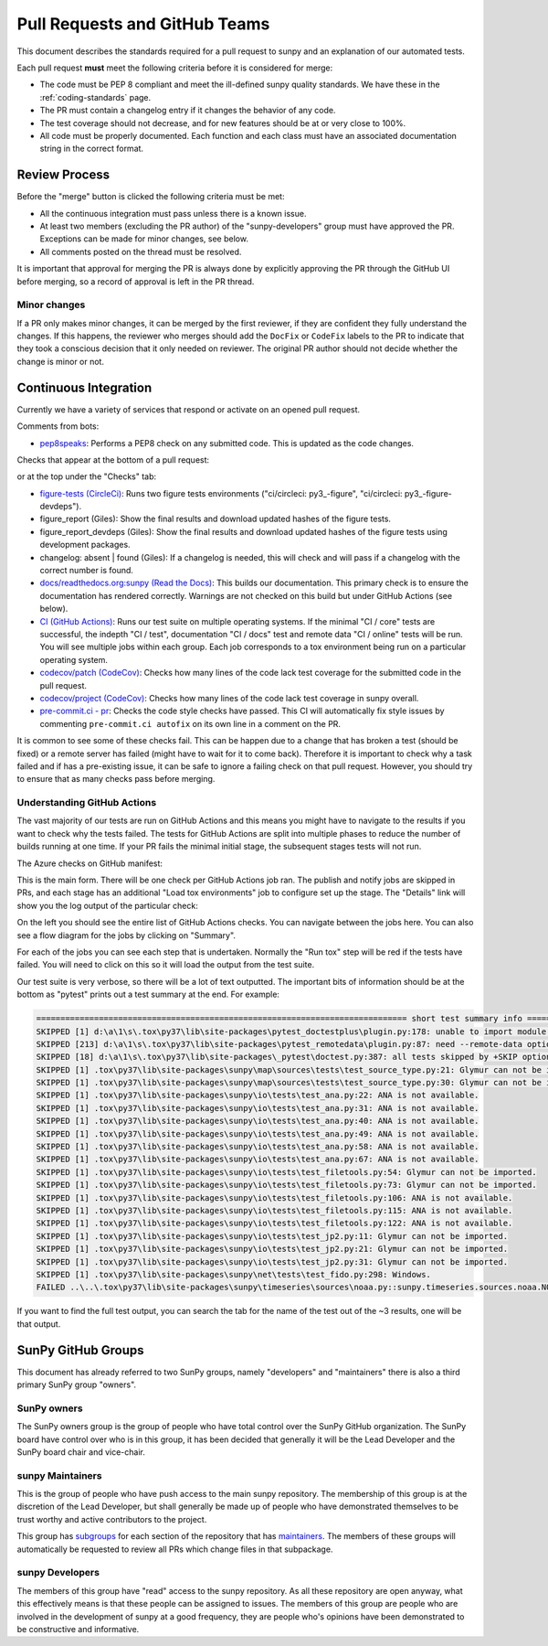 .. _pr_review:

******************************
Pull Requests and GitHub Teams
******************************

This document describes the standards required for a pull request to sunpy and an explanation of our automated tests.

Each pull request **must** meet the following criteria before it is considered for merge:

* The code must be PEP 8 compliant and meet the ill-defined sunpy quality standards.
  We have these in the :ref:`coding-standards` page.

* The PR must contain a changelog entry if it changes the behavior of any code.

* The test coverage should not decrease, and for new features should be at or very close to 100%.

* All code must be properly documented.
  Each function and each class must have an associated documentation string in the correct format.

Review Process
==============

Before the "merge" button is clicked the following criteria must be met:

* All the continuous integration must pass unless there is a known issue.

* At least two members (excluding the PR author) of the "sunpy-developers" group must have approved the PR.
  Exceptions can be made for minor changes, see below.

* All comments posted on the thread must be resolved.

It is important that approval for merging the PR is always done by explicitly approving the PR through the GitHub UI before merging, so a record of approval is left in the PR thread.

Minor changes
-------------

If a PR only makes minor changes, it can be merged by the first reviewer, if they are confident they fully understand the changes.
If this happens, the reviewer who merges should add the ``DocFix`` or ``CodeFix`` labels to the PR to indicate that they took a conscious decision that it only needed on reviewer.
The original PR author should not decide whether the change is minor or not.

Continuous Integration
======================

Currently we have a variety of services that respond or activate on an opened pull request.

Comments from bots:

* `pep8speaks <https://github.com/OrkoHunter/pep8speaks>`_: Performs a PEP8 check on any submitted code. This is updated as the code changes.

Checks that appear at the bottom of a pull request:

.. image:: images/checks_pr.png
   :width: 600
   :alt: PR checks

or at the top under the "Checks" tab:

.. image:: images/checks.png
   :width: 600
   :alt: PR checks tab

* `figure-tests (CircleCi) <https://circleci.com/gh/sunpy/sunpy/>`_: Runs two figure tests environments ("ci/circleci: py3\_-figure", "ci/circleci: py3\_-figure-devdeps").

* figure_report (Giles): Show the final results and download updated hashes of the figure tests.

* figure_report_devdeps (Giles): Show the final results and download updated hashes of the figure tests using development packages.

* changelog: absent | found (Giles): If a changelog is needed, this will check and will pass if a changelog with the correct number is found.

* `docs/readthedocs.org:sunpy (Read the Docs) <https://readthedocs.org/projects/sunpy/>`_: This builds our documentation.
  This primary check is to ensure the documentation has rendered correctly.
  Warnings are not checked on this build but under GitHub Actions (see below).

* `CI (GitHub Actions) <https://github.com/sunpy/sunpy/actions>`_: Runs our test suite on multiple operating systems.
  If the minimal "CI / core" tests are successful, the indepth "CI / test", documentation "CI / docs" test and remote data "CI / online" tests will be run.
  You will see multiple jobs within each group.
  Each job corresponds to a tox environment being run on a particular operating system.

* `codecov/patch (CodeCov) <https://codecov.io/gh/sunpy/sunpy/>`_: Checks how many lines of the code lack test coverage for the submitted code in the pull request.

* `codecov/project (CodeCov) <https://codecov.io/gh/sunpy/sunpy/>`_: Checks how many lines of the code lack test coverage in sunpy overall.

* `pre-commit.ci - pr <https://pre-commit.ci>`__: Checks the code style checks have passed. This CI will automatically fix style issues by commenting ``pre-commit.ci autofix`` on its own line in a comment on the PR.

It is common to see some of these checks fail.
This can be happen due to a change that has broken a test (should be fixed) or a remote server has failed (might have to wait for it to come back).
Therefore it is important to check why a task failed and if has a pre-existing issue, it can be safe to ignore a failing check on that pull request.
However, you should try to ensure that as many checks pass before merging.

Understanding GitHub Actions
----------------------------

The vast majority of our tests are run on GitHub Actions and this means you might have to navigate to the results if you want to check why the tests failed.
The tests for GitHub Actions are split into multiple phases to reduce the number of builds running at one time.
If your PR fails the minimal initial stage, the subsequent stages tests will not run.

The Azure checks on GitHub manifest:

.. image:: images/actions_check_pr.png
   :width: 600
   :alt: PR checks tab

This is the main form. There will be one check per GitHub Actions job ran.
The publish and notify jobs are skipped in PRs, and each stage has an additional "Load tox environments" job to configure set up the stage.
The "Details" link will show you the log output of the particular check:

.. image:: images/actions_summary_check.png
   :width: 600
   :alt: Summary of Azure outputs on Checks tab

On the left you should see the entire list of GitHub Actions checks.
You can navigate between the jobs here.
You can also see a flow diagram for the jobs by clicking on "Summary".

For each of the jobs you can see each step that is undertaken.
Normally the "Run tox" step will be red if the tests have failed.
You will need to click on this so it will load the output from the test suite.

Our test suite is very verbose, so there will be a lot of text outputted.
The important bits of information should be at the bottom as "pytest" prints out a test summary at the end.
For example:

.. code:: bash

    ============================================================================= short test summary info =============================================================================
    SKIPPED [1] d:\a\1\s\.tox\py37\lib\site-packages\pytest_doctestplus\plugin.py:178: unable to import module local('d:\\a\\1\\s\\.tox\\py37\\lib\\site-packages\\sunpy\\io\\setup_package.py')
    SKIPPED [213] d:\a\1\s\.tox\py37\lib\site-packages\pytest_remotedata\plugin.py:87: need --remote-data option to run
    SKIPPED [18] d:\a\1\s\.tox\py37\lib\site-packages\_pytest\doctest.py:387: all tests skipped by +SKIP option
    SKIPPED [1] .tox\py37\lib\site-packages\sunpy\map\sources\tests\test_source_type.py:21: Glymur can not be imported.
    SKIPPED [1] .tox\py37\lib\site-packages\sunpy\map\sources\tests\test_source_type.py:30: Glymur can not be imported.
    SKIPPED [1] .tox\py37\lib\site-packages\sunpy\io\tests\test_ana.py:22: ANA is not available.
    SKIPPED [1] .tox\py37\lib\site-packages\sunpy\io\tests\test_ana.py:31: ANA is not available.
    SKIPPED [1] .tox\py37\lib\site-packages\sunpy\io\tests\test_ana.py:40: ANA is not available.
    SKIPPED [1] .tox\py37\lib\site-packages\sunpy\io\tests\test_ana.py:49: ANA is not available.
    SKIPPED [1] .tox\py37\lib\site-packages\sunpy\io\tests\test_ana.py:58: ANA is not available.
    SKIPPED [1] .tox\py37\lib\site-packages\sunpy\io\tests\test_ana.py:67: ANA is not available.
    SKIPPED [1] .tox\py37\lib\site-packages\sunpy\io\tests\test_filetools.py:54: Glymur can not be imported.
    SKIPPED [1] .tox\py37\lib\site-packages\sunpy\io\tests\test_filetools.py:73: Glymur can not be imported.
    SKIPPED [1] .tox\py37\lib\site-packages\sunpy\io\tests\test_filetools.py:106: ANA is not available.
    SKIPPED [1] .tox\py37\lib\site-packages\sunpy\io\tests\test_filetools.py:115: ANA is not available.
    SKIPPED [1] .tox\py37\lib\site-packages\sunpy\io\tests\test_filetools.py:122: ANA is not available.
    SKIPPED [1] .tox\py37\lib\site-packages\sunpy\io\tests\test_jp2.py:11: Glymur can not be imported.
    SKIPPED [1] .tox\py37\lib\site-packages\sunpy\io\tests\test_jp2.py:21: Glymur can not be imported.
    SKIPPED [1] .tox\py37\lib\site-packages\sunpy\io\tests\test_jp2.py:31: Glymur can not be imported.
    SKIPPED [1] .tox\py37\lib\site-packages\sunpy\net\tests\test_fido.py:298: Windows.
    FAILED ..\..\.tox\py37\lib\site-packages\sunpy\timeseries\sources\noaa.py::sunpy.timeseries.sources.noaa.NOAAGoesSXRTimeSeries

If you want to find the full test output, you can search the tab for the name of the test out of the ~3 results, one will be that output.

SunPy GitHub Groups
===================

This document has already referred to two SunPy groups, namely "developers" and "maintainers" there is also a third primary SunPy group "owners".

SunPy owners
------------

The SunPy owners group is the group of people who have total control over the SunPy GitHub organization.
The SunPy board have control over who is in this group, it has been decided that generally it will be the Lead Developer and the SunPy board chair and vice-chair.

sunpy Maintainers
-----------------

This is the group of people who have push access to the main sunpy repository.
The membership of this group is at the discretion of the Lead Developer, but shall generally be made up of people who have demonstrated themselves to be trust worthy and active contributors to the project.

This group has `subgroups <https://github.com/orgs/sunpy/teams/sunpy-maintainers/teams>`__ for each section of the repository that has `maintainers <https://sunpy.org/project/#maintainers>`__.
The members of these groups will automatically be requested to review all PRs which change files in that subpackage.

sunpy Developers
----------------

The members of this group have "read" access to the sunpy repository.
As all these repository are open anyway, what this effectively means is that these people can be assigned to issues.
The members of this group are people who are involved in the development of sunpy at a good frequency, they are people who's opinions have been demonstrated to be constructive and informative.
